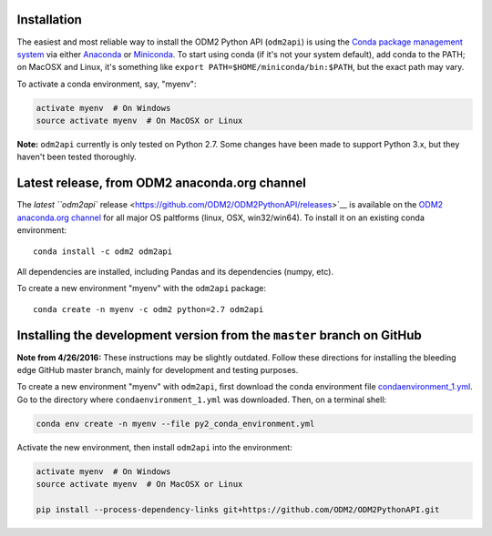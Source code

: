 Installation
------------

The easiest and most reliable way to install the ODM2 Python API
(``odm2api``) is using the `Conda package management
system <http://conda.pydata.org/docs/>`__ via either
`Anaconda <https://www.continuum.io/downloads>`__ or
`Miniconda <http://conda.pydata.org/miniconda.html>`__. To start using
conda (if it's not your system default), add conda to the PATH; on
MacOSX and Linux, it's something like
``export PATH=$HOME/miniconda/bin:$PATH``, but the exact path may vary.

To activate a conda environment, say, "myenv":

.. code:: bash

    activate myenv  # On Windows
    source activate myenv  # On MacOSX or Linux

**Note:** ``odm2api`` currently is only tested on Python 2.7. Some
changes have been made to support Python 3.x, but they haven't been
tested thoroughly.

Latest release, from ODM2 anaconda.org channel
----------------------------------------------

The `latest ``odm2api``
release <https://github.com/ODM2/ODM2PythonAPI/releases>`__ is available
on the `ODM2 anaconda.org channel <https://anaconda.org/odm2/odm2api>`__
for all major OS paltforms (linux, OSX, win32/win64). To install it on
an existing conda environment:

::

    conda install -c odm2 odm2api

All dependencies are installed, including Pandas and its dependencies
(numpy, etc).

To create a new environment "myenv" with the ``odm2api`` package:

::

    conda create -n myenv -c odm2 python=2.7 odm2api


Installing the development version from the ``master`` branch on GitHub
-----------------------------------------------------------------------

**Note from 4/26/2016:** These instructions may be slightly outdated.
Follow these directions for installing the bleeding edge GitHub master
branch, mainly for development and testing purposes.

To create a new environment "myenv" with ``odm2api``, first download the
conda environment file
`condaenvironment\_1.yml <https://raw.githubusercontent.com/ODM2/ODM2PythonAPI/master/condaenvironment_1.yml>`__.
Go to the directory where ``condaenvironment_1.yml`` was downloaded.
Then, on a terminal shell:

.. code:: bash

    conda env create -n myenv --file py2_conda_environment.yml

Activate the new environment, then install ``odm2api`` into the
environment:

.. code:: bash

    activate myenv  # On Windows
    source activate myenv  # On MacOSX or Linux

    pip install --process-dependency-links git+https://github.com/ODM2/ODM2PythonAPI.git
